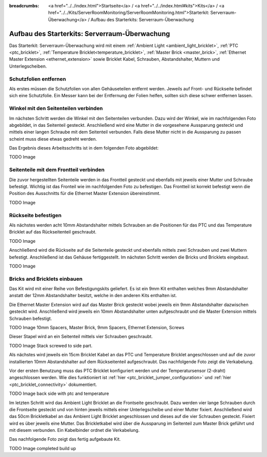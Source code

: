 
:breadcrumbs: <a href="../../index.html">Startseite</a> / <a href="../../index.html#kits">Kits</a> / <a href="../../Kits/ServerRoomMonitoring/ServerRoomMonitoring.html">Starterkit: Serverraum-Überwachung</a> / Aufbau des Starterkits: Serverraum-Überwachung

.. _starter_kit_server_room_monitoring_construction:

Aufbau des Starterkits: Serverraum-Überwachung
==============================================

Das Starterkit: Serverraum-Überwachung wird mit einem :ref:`Ambient Light
<ambient_light_bricklet>`, :ref:`PTC <ptc_bricklet>`,
:ref:`Temperature Bricklet<temperature_bricklet>`, 
:ref:`Master Brick <master_brick>`,
:ref:`Ethernet Master Extension <ethernet_extension>` sowie
Bricklet Kabel, Schrauben, Abstandshalter, Muttern und Unterlegscheiben.

.. image:: /Images/Kits/server_room_monitoring_exploded_guided_small.png
   :scale: 100 %
   :alt: Explosionszeichnung Starterkit: Serverraum-Überwachung
   :align: center
   :target: ../../_images/Kits/server_room_monitoring_exploded_guided.png

Schutzfolien entfernen
----------------------

Als erstes müssen die Schutzfolien von allen Gehäuseteilen entfernt werden. 
Jeweils auf Front- und Rückseite befindet sich eine Schutzfolie. Ein Messer kann
bei der Entfernung der Folien helfen, sollten sich diese schwer entfernen 
lassen.

Winkel mit den Seitenteilen verbinden
-------------------------------------

Im nächsten Schritt werden die Winkel mit den Seitenteilen verbunden.
Dazu wird der Winkel, wie im nachfolgenden Foto abgebildet, in das Seitenteil 
gesteckt. Anschließend wird eine Mutter in die vorgesehene Aussparung gesteckt
und mittels einer langen Schraube mit dem Seitenteil verbunden. Falls diese 
Mutter nicht in die Aussparung zu passen scheint muss diese etwas gedreht werden.

Das Ergebnis dieses Arbeitsschritts ist in dem folgenden Foto abgebildet:

TODO Image

Seitenteile mit dem Frontteil verbinden
---------------------------------------

Die zuvor hergestellten Seitenteile werden in das Frontteil gesteckt und 
ebenfalls mit jeweils einer Mutter und Schraube befestigt. Wichtig ist das 
Fronteil wie im nachfolgenden Foto zu befestigen. Das Frontteil ist korrekt 
befestigt wenn die Position des Ausschnitts für die Ethernet Master Extension 
übereinstimmt.

TODO Image


Rückseite befestigen
--------------------

Als nächstes werden acht 10mm Abstandshalter mittels Schrauben an die Positionen
für das PTC und das Temperature Bricklet auf das Rückseitenteil geschraubt.

TODO Image

Anschließend wird die Rückseite auf die Seitenteile gesteckt und ebenfalls
mittels zwei Schrauben und zwei Muttern befestigt. Anschließend ist das Gehäuse
fertiggestellt. Im nächsten Schritt werden die Bricks und Bricklets eingebaut.

TODO Image

Bricks and Bricklets einbauen
-----------------------------

Das Kit wird mit einer Reihe von Befestigungskits geliefert. Es ist ein
9mm Kit enthalten welches 9mm Abstandshalter anstatt der 12mm 
Abstandshalter besitzt, welche in den anderen Kits enthalten ist.

Die Ethernet Master Extension wird auf das Master Brick gesteckt wobei
jeweils ein 9mm Abstandshalter dazwischen gesteckt wird. Anschließend
wird jeweils ein 10mm Abstandshalter unten aufgeschraubt und die Master 
Extension mittels Schrauben befestigt.

TODO Image 10mm Spacers, Master Brick, 9mm Spacers, Ethernet Extension, Screws

Dieser Stapel wird an ein Seitenteil mittels vier Schrauben geschraubt.

TODO Image Stack screwed to side part.

Als nächstes wird jeweils ein 15cm Bricklet Kabel an das PTC und Temperature
Bricklet angeschlossen und auf die zuvor installierten 10mm Abstandshalter auf
dem Rückseitenteil aufgeschraubt. Das nachfolgende Foto zeigt die Verkabelung.

Vor der ersten Benutzung muss das PTC Bricklet konfiguriert werden und der 
Temperatursensor (2-draht) angeschlossen werden. Wie dies funktioniert ist
:ref:`hier <ptc_bricklet_jumper_configuration>` und
:ref:`hier <ptc_bricklet_connectivity>` dokumentiert.

TODO Image back side with ptc and temperature

Im letzten Schritt wird das Ambient Light Bricklet an die Frontseite geschraubt.
Dazu werden vier lange Schrauben durch die Frontseite gesteckt und von hinten
jeweils mittels einer Unterlegscheibe und einer Mutter fixiert. Anschließend
wird das 50cm Brickletkabel an das Ambient Light Bricklet angeschlossen
und dieses auf die vier Schrauben gesteckt. Fixiert wird es über jeweils eine
Mutter. Das Brickletkabel wird über die Aussparung im Seitenteil zum Master
Brick geführt und mit diesem verbunden. Ein Kabelbinder ordnet die Verkabelung.

Das nachfolgende Foto zeigt das fertig aufgebaute Kit.

TODO Image completed build up

